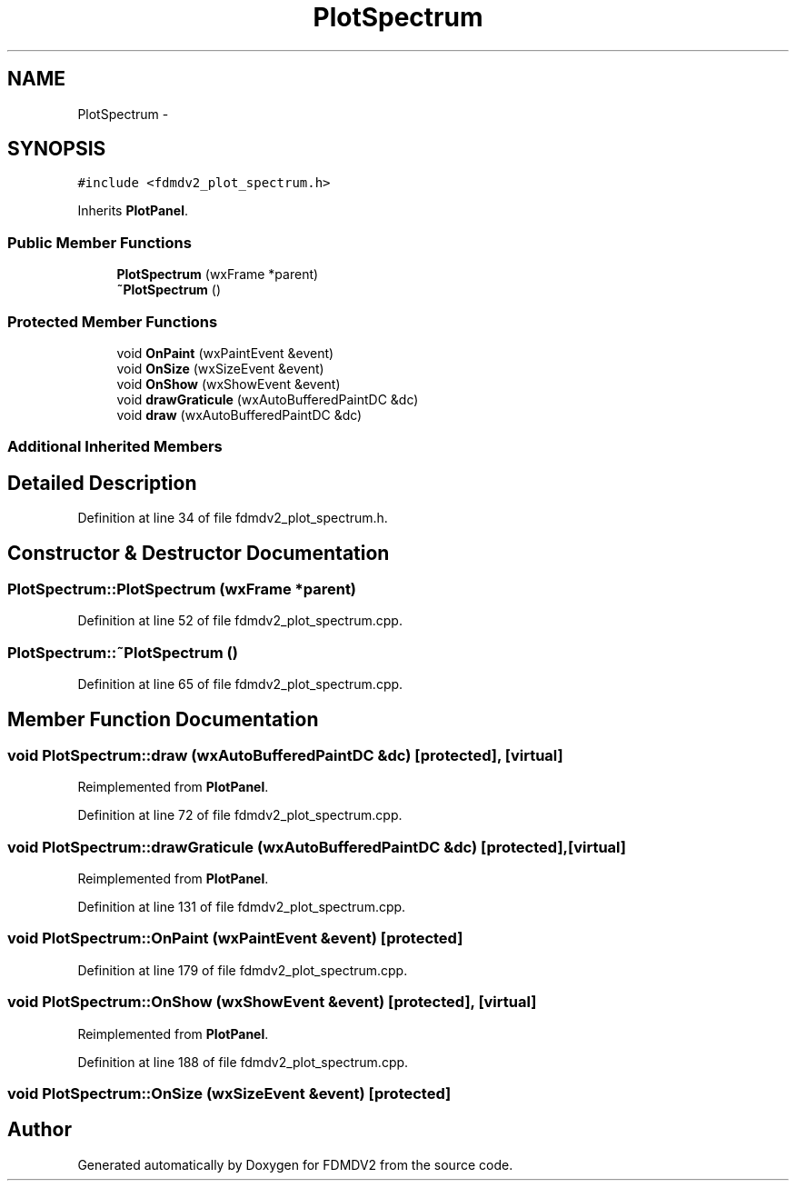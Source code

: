 .TH "PlotSpectrum" 3 "Tue Oct 16 2012" "Version 02.00.01" "FDMDV2" \" -*- nroff -*-
.ad l
.nh
.SH NAME
PlotSpectrum \- 
.SH SYNOPSIS
.br
.PP
.PP
\fC#include <fdmdv2_plot_spectrum\&.h>\fP
.PP
Inherits \fBPlotPanel\fP\&.
.SS "Public Member Functions"

.in +1c
.ti -1c
.RI "\fBPlotSpectrum\fP (wxFrame *parent)"
.br
.ti -1c
.RI "\fB~PlotSpectrum\fP ()"
.br
.in -1c
.SS "Protected Member Functions"

.in +1c
.ti -1c
.RI "void \fBOnPaint\fP (wxPaintEvent &event)"
.br
.ti -1c
.RI "void \fBOnSize\fP (wxSizeEvent &event)"
.br
.ti -1c
.RI "void \fBOnShow\fP (wxShowEvent &event)"
.br
.ti -1c
.RI "void \fBdrawGraticule\fP (wxAutoBufferedPaintDC &dc)"
.br
.ti -1c
.RI "void \fBdraw\fP (wxAutoBufferedPaintDC &dc)"
.br
.in -1c
.SS "Additional Inherited Members"
.SH "Detailed Description"
.PP 
Definition at line 34 of file fdmdv2_plot_spectrum\&.h\&.
.SH "Constructor & Destructor Documentation"
.PP 
.SS "PlotSpectrum::PlotSpectrum (wxFrame *parent)"

.PP
Definition at line 52 of file fdmdv2_plot_spectrum\&.cpp\&.
.SS "PlotSpectrum::~PlotSpectrum ()"

.PP
Definition at line 65 of file fdmdv2_plot_spectrum\&.cpp\&.
.SH "Member Function Documentation"
.PP 
.SS "void PlotSpectrum::draw (wxAutoBufferedPaintDC &dc)\fC [protected]\fP, \fC [virtual]\fP"

.PP
Reimplemented from \fBPlotPanel\fP\&.
.PP
Definition at line 72 of file fdmdv2_plot_spectrum\&.cpp\&.
.SS "void PlotSpectrum::drawGraticule (wxAutoBufferedPaintDC &dc)\fC [protected]\fP, \fC [virtual]\fP"

.PP
Reimplemented from \fBPlotPanel\fP\&.
.PP
Definition at line 131 of file fdmdv2_plot_spectrum\&.cpp\&.
.SS "void PlotSpectrum::OnPaint (wxPaintEvent &event)\fC [protected]\fP"

.PP
Definition at line 179 of file fdmdv2_plot_spectrum\&.cpp\&.
.SS "void PlotSpectrum::OnShow (wxShowEvent &event)\fC [protected]\fP, \fC [virtual]\fP"

.PP
Reimplemented from \fBPlotPanel\fP\&.
.PP
Definition at line 188 of file fdmdv2_plot_spectrum\&.cpp\&.
.SS "void PlotSpectrum::OnSize (wxSizeEvent &event)\fC [protected]\fP"


.SH "Author"
.PP 
Generated automatically by Doxygen for FDMDV2 from the source code\&.
